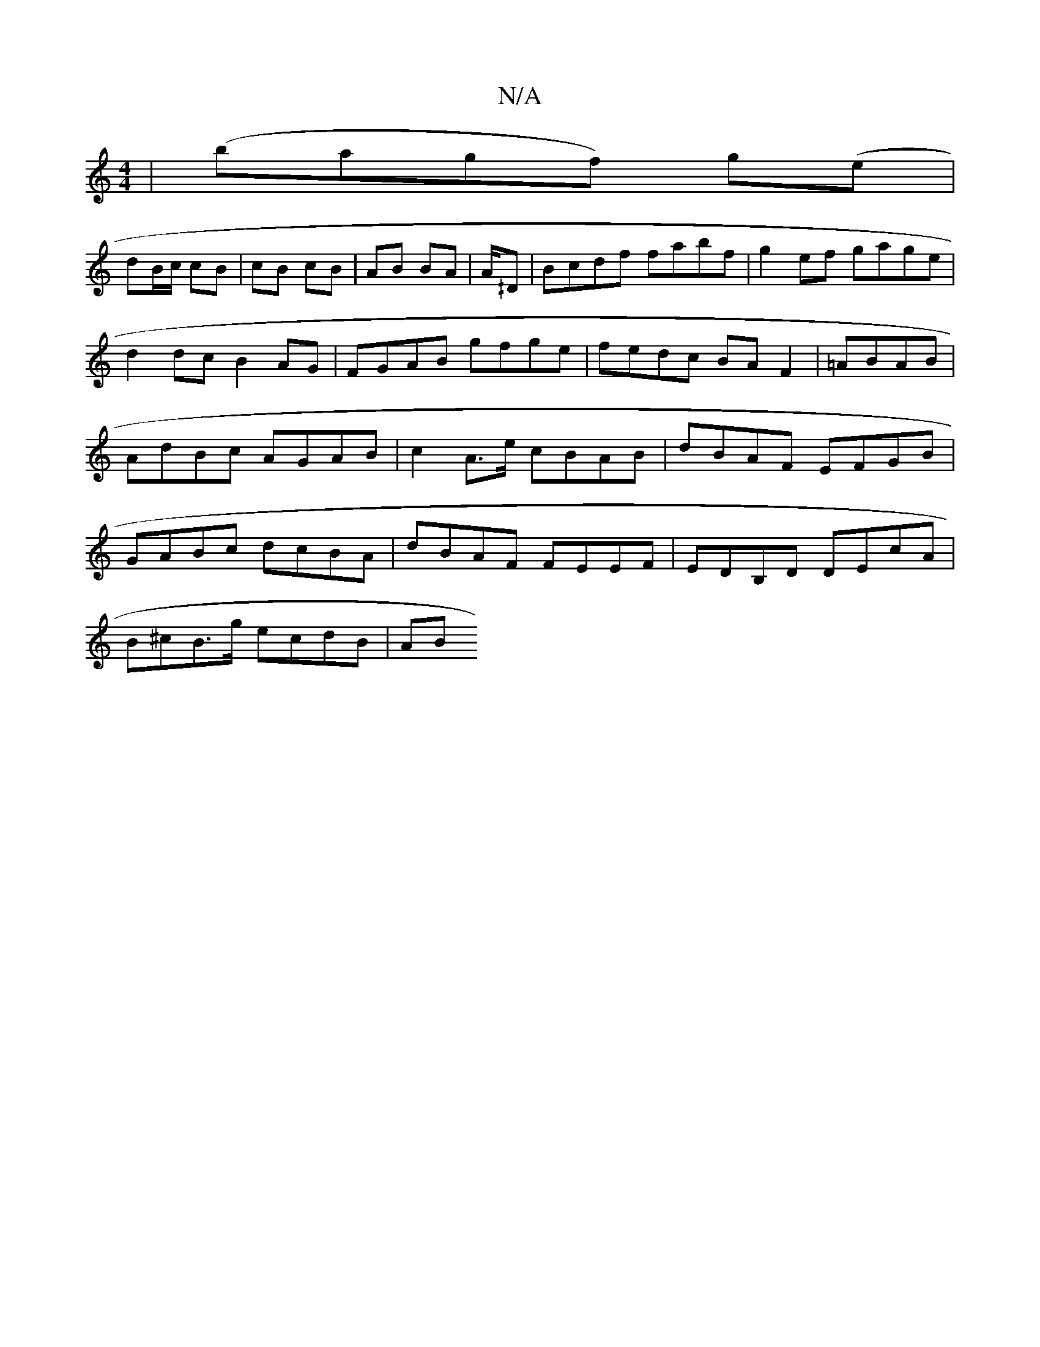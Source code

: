X:1
T:N/A
M:4/4
R:N/A
K:Cmajor
4 | (bagf) g(e |
dB/c/ cB | cB cB | AB BA | A/^/D|Bcdf fabf|g2ef gage|d2dc B2AG|FGAB gfge|fedc BAF2| =ABAB | AdBc AGAB | c2 A>e cBAB | dBAF EFGB | GABc dcBA | dBAF FEEF | EDB,D DEcA |
B^cB>g ecdB | AB